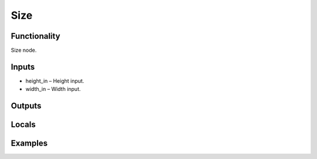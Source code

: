 Size
====


Functionality
-------------
Size node.


Inputs
------
- height_in – Height input.
- width_in – Width input.


Outputs
-------


Locals
------


Examples
--------


